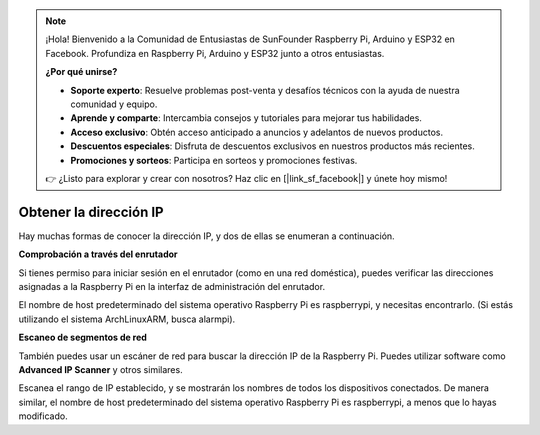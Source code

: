 .. note::

    ¡Hola! Bienvenido a la Comunidad de Entusiastas de SunFounder Raspberry Pi, Arduino y ESP32 en Facebook. Profundiza en Raspberry Pi, Arduino y ESP32 junto a otros entusiastas.

    **¿Por qué unirse?**

    - **Soporte experto**: Resuelve problemas post-venta y desafíos técnicos con la ayuda de nuestra comunidad y equipo.
    - **Aprende y comparte**: Intercambia consejos y tutoriales para mejorar tus habilidades.
    - **Acceso exclusivo**: Obtén acceso anticipado a anuncios y adelantos de nuevos productos.
    - **Descuentos especiales**: Disfruta de descuentos exclusivos en nuestros productos más recientes.
    - **Promociones y sorteos**: Participa en sorteos y promociones festivas.

    👉 ¿Listo para explorar y crear con nosotros? Haz clic en [|link_sf_facebook|] y únete hoy mismo!

.. _get_ip:

Obtener la dirección IP
=========================

Hay muchas formas de conocer la dirección IP, y dos de ellas se enumeran a continuación.

**Comprobación a través del enrutador**

Si tienes permiso para iniciar sesión en el enrutador (como en una red doméstica), puedes verificar las direcciones asignadas a la Raspberry Pi en la interfaz de administración del enrutador.

El nombre de host predeterminado del sistema operativo Raspberry Pi es raspberrypi, y necesitas encontrarlo. (Si estás utilizando el sistema ArchLinuxARM, busca alarmpi).

**Escaneo de segmentos de red**

También puedes usar un escáner de red para buscar la dirección IP de la Raspberry Pi. Puedes utilizar software como **Advanced IP Scanner** y otros similares.

Escanea el rango de IP establecido, y se mostrarán los nombres de todos los dispositivos conectados. De manera similar, el nombre de host predeterminado del sistema operativo Raspberry Pi es raspberrypi, a menos que lo hayas modificado.
